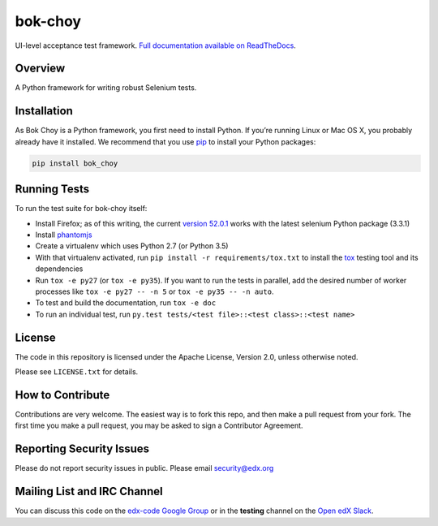 bok-choy
========

UI-level acceptance test framework.  `Full documentation available on ReadTheDocs`__.

__ http://bok-choy.readthedocs.org/en/latest/


Overview
--------

A Python framework for writing robust Selenium tests.


Installation
------------

As Bok Choy is a Python framework, you first need to install Python.
If you’re running Linux or Mac OS X, you probably already have it installed.
We recommend that you use `pip <http://www.pip-installer.org/>`_ to install your Python
packages:

.. code-block:: bash

   pip install bok_choy


Running Tests
-------------

To run the test suite for bok-choy itself:

* Install Firefox; as of this writing, the current `version 52.0.1 <https://ftp.mozilla.org/pub/firefox/releases/52.0.1/>`_
  works with the latest selenium Python package (3.3.1)
* Install `phantomjs <http://phantomjs.org/download.html>`_
* Create a virtualenv which uses Python 2.7 (or Python 3.5)
* With that virtualenv activated, run ``pip install -r requirements/tox.txt`` to
  install the `tox <http://tox.testrun.org/>`_ testing tool and its
  dependencies
* Run ``tox -e py27`` (or ``tox -e py35``).  If you want to run the tests in
  parallel, add the desired number of worker processes like ``tox -e py27 -- -n 5``
  or ``tox -e py35 -- -n auto``.
* To test and build the documentation, run ``tox -e doc``
* To run an individual test, run ``py.test tests/<test file>::<test class>::<test name>``


License
-------

The code in this repository is licensed under the Apache License, Version 2.0,
unless otherwise noted.

Please see ``LICENSE.txt`` for details.


How to Contribute
-----------------

Contributions are very welcome. The easiest way is to fork this repo, and then
make a pull request from your fork. The first time you make a pull request, you
may be asked to sign a Contributor Agreement.


Reporting Security Issues
-------------------------

Please do not report security issues in public. Please email security@edx.org


Mailing List and IRC Channel
----------------------------

You can discuss this code on the `edx-code Google Group <https://groups.google.com/forum/#!forum/edx-code>`_
or in the **testing** channel on the `Open edX Slack <https://openedx.slack.com>`_.

